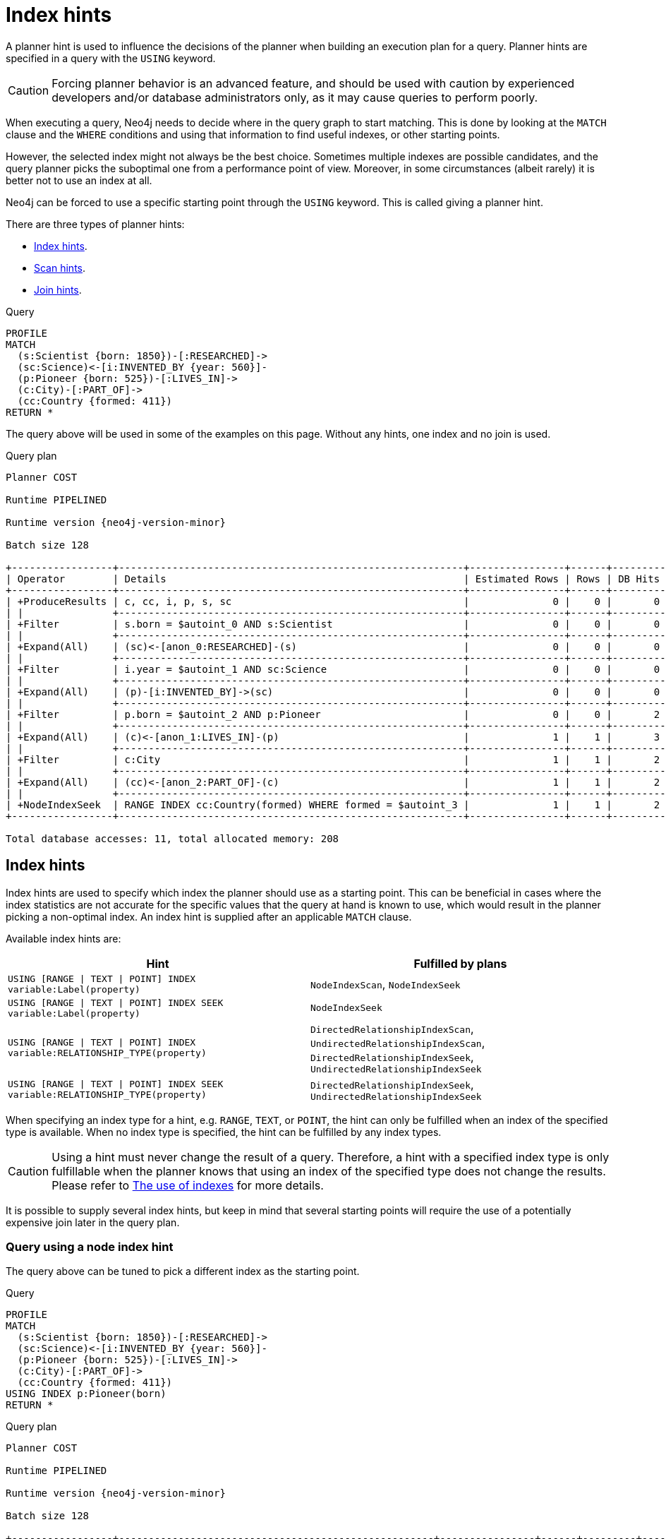 :description: A planner hint is used to influence the decisions of the planner when building an execution plan for a query.

[[query-using]]
= Index hints

A planner hint is used to influence the decisions of the planner when building an execution plan for a query.
Planner hints are specified in a query with the `USING` keyword.

[CAUTION]
====
Forcing planner behavior is an advanced feature, and should be used with caution by experienced developers and/or database administrators only, as it may cause queries to perform poorly.
====

When executing a query, Neo4j needs to decide where in the query graph to start matching.
This is done by looking at the `MATCH` clause and the `WHERE` conditions and using that information to find useful indexes, or other starting points.

However, the selected index might not always be the best choice.
Sometimes multiple indexes are possible candidates, and the query planner picks the suboptimal one from a performance point of view.
Moreover, in some circumstances (albeit rarely) it is better not to use an index at all.

Neo4j can be forced to use a specific starting point through the `USING` keyword.
This is called giving a planner hint.

There are three types of planner hints:

* xref:planning-and-tuning/query-tuning/using.adoc#query-using-index-hint[Index hints].
* xref:planning-and-tuning/query-tuning/using.adoc#query-using-scan-hint[Scan hints].
* xref:planning-and-tuning/query-tuning/using.adoc#query-using-join-hint[Join hints].

////
[source, cypher, role=test-setup]
----
FOREACH(i IN range(1, 100) |
  CREATE (:Scientist {born: 1800 + i})-[:RESEARCHED]->
         (:Science)<-[:INVENTED_BY {year: 530 + (i % 50), location: 'Location' + i}]-
         (:Pioneer {born: 500 + (i % 50)})-[:LIVES_IN]->
         (:City)-[:PART_OF]->
         (:Country {formed: 400 + i, name:'Country' + i})
);

CREATE RANGE INDEX FOR (s:Scientist) ON (s.born);
CREATE RANGE INDEX FOR (p:Pioneer) ON (p.born);
CREATE RANGE INDEX FOR (c:Country) ON (c.formed);
CREATE RANGE INDEX FOR (c:Country) ON (c.name);
CREATE TEXT INDEX FOR (c:Country) ON (c.name);
CREATE RANGE INDEX FOR ()-[i:INVENTED_BY]-() ON (i.year);
CREATE RANGE INDEX FOR ()-[i:INVENTED_BY]-() ON (i.location);
CREATE TEXT INDEX FOR ()-[i:INVENTED_BY]-() ON (i.location);
CALL db.awaitIndexes;
----
////

.Query
[source, cypher]
----
PROFILE
MATCH
  (s:Scientist {born: 1850})-[:RESEARCHED]->
  (sc:Science)<-[i:INVENTED_BY {year: 560}]-
  (p:Pioneer {born: 525})-[:LIVES_IN]->
  (c:City)-[:PART_OF]->
  (cc:Country {formed: 411})
RETURN *
----

The query above will be used in some of the examples on this page.
Without any hints, one index and no join is used.

.Query plan
[role="queryplan", subs="attributes+"]
----
Planner COST

Runtime PIPELINED

Runtime version {neo4j-version-minor}

Batch size 128

+-----------------+----------------------------------------------------------+----------------+------+---------+----------------+------------------------+-----------+---------------------+
| Operator        | Details                                                  | Estimated Rows | Rows | DB Hits | Memory (Bytes) | Page Cache Hits/Misses | Time (ms) | Pipeline            |
+-----------------+----------------------------------------------------------+----------------+------+---------+----------------+------------------------+-----------+---------------------+
| +ProduceResults | c, cc, i, p, s, sc                                       |              0 |    0 |       0 |                |                        |           |                     |
| |               +----------------------------------------------------------+----------------+------+---------+----------------+                        |           |                     |
| +Filter         | s.born = $autoint_0 AND s:Scientist                      |              0 |    0 |       0 |                |                        |           |                     |
| |               +----------------------------------------------------------+----------------+------+---------+----------------+                        |           |                     |
| +Expand(All)    | (sc)<-[anon_0:RESEARCHED]-(s)                            |              0 |    0 |       0 |                |                        |           |                     |
| |               +----------------------------------------------------------+----------------+------+---------+----------------+                        |           |                     |
| +Filter         | i.year = $autoint_1 AND sc:Science                       |              0 |    0 |       0 |                |                        |           |                     |
| |               +----------------------------------------------------------+----------------+------+---------+----------------+                        |           |                     |
| +Expand(All)    | (p)-[i:INVENTED_BY]->(sc)                                |              0 |    0 |       0 |                |                        |           |                     |
| |               +----------------------------------------------------------+----------------+------+---------+----------------+                        |           |                     |
| +Filter         | p.born = $autoint_2 AND p:Pioneer                        |              0 |    0 |       2 |                |                        |           |                     |
| |               +----------------------------------------------------------+----------------+------+---------+----------------+                        |           |                     |
| +Expand(All)    | (c)<-[anon_1:LIVES_IN]-(p)                               |              1 |    1 |       3 |                |                        |           |                     |
| |               +----------------------------------------------------------+----------------+------+---------+----------------+                        |           |                     |
| +Filter         | c:City                                                   |              1 |    1 |       2 |                |                        |           |                     |
| |               +----------------------------------------------------------+----------------+------+---------+----------------+                        |           |                     |
| +Expand(All)    | (cc)<-[anon_2:PART_OF]-(c)                               |              1 |    1 |       2 |                |                        |           |                     |
| |               +----------------------------------------------------------+----------------+------+---------+----------------+                        |           |                     |
| +NodeIndexSeek  | RANGE INDEX cc:Country(formed) WHERE formed = $autoint_3 |              1 |    1 |       2 |            120 |                    6/1 |     0.506 | Fused in Pipeline 0 |
+-----------------+----------------------------------------------------------+----------------+------+---------+----------------+------------------------+-----------+---------------------+

Total database accesses: 11, total allocated memory: 208
----


[[query-using-index-hint]]
== Index hints

Index hints are used to specify which index the planner should use as a starting point.
This can be beneficial in cases where the index statistics are not accurate for the specific values that
the query at hand is known to use, which would result in the planner picking a non-optimal index.
An index hint is supplied after an applicable `MATCH` clause.

Available index hints are:

[options="header"]
|===
| Hint | Fulfilled by plans

| `USING [RANGE \| TEXT \| POINT] INDEX variable:Label(property)`
| `NodeIndexScan`, `NodeIndexSeek`

| `USING [RANGE \| TEXT \| POINT] INDEX SEEK variable:Label(property)`
| `NodeIndexSeek`

| `USING [RANGE \| TEXT \| POINT] INDEX variable:RELATIONSHIP_TYPE(property)`
| `DirectedRelationshipIndexScan`, `UndirectedRelationshipIndexScan`, `DirectedRelationshipIndexSeek`, `UndirectedRelationshipIndexSeek`

| `USING [RANGE \| TEXT \| POINT] INDEX SEEK variable:RELATIONSHIP_TYPE(property)`
| `DirectedRelationshipIndexSeek`, `UndirectedRelationshipIndexSeek`

|===


When specifying an index type for a hint, e.g. `RANGE`, `TEXT`, or `POINT`, the hint can only be fulfilled when an index of the specified type is available.
When no index type is specified, the hint can be fulfilled by any index types.


[CAUTION]
====
Using a hint must never change the result of a query.
Therefore, a hint with a specified index type is only fulfillable when the planner knows that using an index of the specified type does not change the results.
Please refer to xref::planning-and-tuning/query-tuning/indexes.adoc[The use of indexes] for more details.
====

It is possible to supply several index hints, but keep in mind that several starting points
will require the use of a potentially expensive join later in the query plan.


=== Query using a node index hint

The query above can be tuned to pick a different index as the starting point.

.Query
[source, cypher]
----
PROFILE
MATCH
  (s:Scientist {born: 1850})-[:RESEARCHED]->
  (sc:Science)<-[i:INVENTED_BY {year: 560}]-
  (p:Pioneer {born: 525})-[:LIVES_IN]->
  (c:City)-[:PART_OF]->
  (cc:Country {formed: 411})
USING INDEX p:Pioneer(born)
RETURN *
----

.Query plan
[role="queryplan", subs="attributes+"]
----
Planner COST

Runtime PIPELINED

Runtime version {neo4j-version-minor}

Batch size 128

+-----------------+-----------------------------------------------------+----------------+------+---------+----------------+------------------------+-----------+---------------------+
| Operator        | Details                                             | Estimated Rows | Rows | DB Hits | Memory (Bytes) | Page Cache Hits/Misses | Time (ms) | Pipeline            |
+-----------------+-----------------------------------------------------+----------------+------+---------+----------------+------------------------+-----------+---------------------+
| +ProduceResults | c, cc, i, p, s, sc                                  |              0 |    0 |       0 |                |                        |           |                     |
| |               +-----------------------------------------------------+----------------+------+---------+----------------+                        |           |                     |
| +Filter         | cc.formed = $autoint_3 AND cc:Country               |              0 |    0 |       0 |                |                        |           |                     |
| |               +-----------------------------------------------------+----------------+------+---------+----------------+                        |           |                     |
| +Expand(All)    | (c)-[anon_2:PART_OF]->(cc)                          |              0 |    0 |       0 |                |                        |           |                     |
| |               +-----------------------------------------------------+----------------+------+---------+----------------+                        |           |                     |
| +Filter         | c:City                                              |              0 |    0 |       0 |                |                        |           |                     |
| |               +-----------------------------------------------------+----------------+------+---------+----------------+                        |           |                     |
| +Expand(All)    | (p)-[anon_1:LIVES_IN]->(c)                          |              0 |    0 |       0 |                |                        |           |                     |
| |               +-----------------------------------------------------+----------------+------+---------+----------------+                        |           |                     |
| +Filter         | s.born = $autoint_0 AND s:Scientist                 |              0 |    0 |       0 |                |                        |           |                     |
| |               +-----------------------------------------------------+----------------+------+---------+----------------+                        |           |                     |
| +Expand(All)    | (sc)<-[anon_0:RESEARCHED]-(s)                       |              0 |    0 |       0 |                |                        |           |                     |
| |               +-----------------------------------------------------+----------------+------+---------+----------------+                        |           |                     |
| +Filter         | i.year = $autoint_1 AND sc:Science                  |              0 |    0 |       2 |                |                        |           |                     |
| |               +-----------------------------------------------------+----------------+------+---------+----------------+                        |           |                     |
| +Expand(All)    | (p)-[i:INVENTED_BY]->(sc)                           |              2 |    2 |       6 |                |                        |           |                     |
| |               +-----------------------------------------------------+----------------+------+---------+----------------+                        |           |                     |
| +NodeIndexSeek  | RANGE INDEX p:Pioneer(born) WHERE born = $autoint_2 |              2 |    2 |       3 |            120 |                    4/1 |     0.491 | Fused in Pipeline 0 |
+-----------------+-----------------------------------------------------+----------------+------+---------+----------------+------------------------+-----------+---------------------+

Total database accesses: 11, total allocated memory: 208
----


=== Query using a node text index hint

The following query can be tuned to pick a text index.

.Query
[source, cypher]
----
PROFILE
MATCH (c:Country)
USING TEXT INDEX c:Country(name)
WHERE c.name = 'Country7'
RETURN *
----

.Query plan
[role="queryplan", subs="attributes+"]
----
Planner COST

Runtime PIPELINED

Runtime version {neo4j-version-minor}

Batch size 128

+-----------------+-------------------------------------------------------+----------------+------+---------+----------------+------------------------+-----------+---------------------+
| Operator        | Details                                               | Estimated Rows | Rows | DB Hits | Memory (Bytes) | Page Cache Hits/Misses | Time (ms) | Pipeline            |
+-----------------+-------------------------------------------------------+----------------+------+---------+----------------+------------------------+-----------+---------------------+
| +ProduceResults | c                                                     |              1 |    1 |       0 |                |                        |           |                     |
| |               +-------------------------------------------------------+----------------+------+---------+----------------+                        |           |                     |
| +NodeIndexSeek  | TEXT INDEX c:Country(name) WHERE name = $autostring_0 |              1 |    1 |       2 |            120 |                    2/0 |     0.949 | Fused in Pipeline 0 |
+-----------------+-------------------------------------------------------+----------------+------+---------+----------------+------------------------+-----------+---------------------+

Total database accesses: 2, total allocated memory: 184
----


=== Query using a relationship index hint

The query above can be tuned to pick a relationship index as the starting point.

.Query
[source, cypher]
----
PROFILE
MATCH
  (s:Scientist {born: 1850})-[:RESEARCHED]->
  (sc:Science)<-[i:INVENTED_BY {year: 560}]-
  (p:Pioneer {born: 525})-[:LIVES_IN]->
  (c:City)-[:PART_OF]->
  (cc:Country {formed: 411})
USING INDEX i:INVENTED_BY(year)
RETURN *
----

.Query plan
[role="queryplan", subs="attributes+"]
----
Planner COST

Runtime PIPELINED

Runtime version {neo4j-version-minor}

Batch size 128

+--------------------------------+---------------------------------------------------------------------+----------------+------+---------+----------------+------------------------+-----------+---------------------+
| Operator                       | Details                                                             | Estimated Rows | Rows | DB Hits | Memory (Bytes) | Page Cache Hits/Misses | Time (ms) | Pipeline            |
+--------------------------------+---------------------------------------------------------------------+----------------+------+---------+----------------+------------------------+-----------+---------------------+
| +ProduceResults                | c, cc, i, p, s, sc                                                  |              0 |    0 |       0 |                |                        |           |                     |
| |                              +---------------------------------------------------------------------+----------------+------+---------+----------------+                        |           |                     |
| +Filter                        | cc.formed = $autoint_3 AND cc:Country                               |              0 |    0 |       0 |                |                        |           |                     |
| |                              +---------------------------------------------------------------------+----------------+------+---------+----------------+                        |           |                     |
| +Expand(All)                   | (c)-[anon_2:PART_OF]->(cc)                                          |              0 |    0 |       0 |                |                        |           |                     |
| |                              +---------------------------------------------------------------------+----------------+------+---------+----------------+                        |           |                     |
| +Filter                        | c:City                                                              |              0 |    0 |       0 |                |                        |           |                     |
| |                              +---------------------------------------------------------------------+----------------+------+---------+----------------+                        |           |                     |
| +Expand(All)                   | (p)-[anon_1:LIVES_IN]->(c)                                          |              0 |    0 |       0 |                |                        |           |                     |
| |                              +---------------------------------------------------------------------+----------------+------+---------+----------------+                        |           |                     |
| +Filter                        | s.born = $autoint_0 AND s:Scientist                                 |              0 |    0 |       0 |                |                        |           |                     |
| |                              +---------------------------------------------------------------------+----------------+------+---------+----------------+                        |           |                     |
| +Expand(All)                   | (sc)<-[anon_0:RESEARCHED]-(s)                                       |              0 |    0 |       0 |                |                        |           |                     |
| |                              +---------------------------------------------------------------------+----------------+------+---------+----------------+                        |           |                     |
| +Filter                        | p.born = $autoint_2 AND sc:Science AND p:Pioneer                    |              0 |    0 |       4 |                |                        |           |                     |
| |                              +---------------------------------------------------------------------+----------------+------+---------+----------------+                        |           |                     |
| +DirectedRelationshipIndexSeek | RANGE INDEX (p)-[i:INVENTED_BY(year)]->(sc) WHERE year = $autoint_1 |              2 |    2 |       3 |            120 |                    5/1 |     0.461 | Fused in Pipeline 0 |
+--------------------------------+---------------------------------------------------------------------+----------------+------+---------+----------------+------------------------+-----------+---------------------+

Total database accesses: 7, total allocated memory: 208
----


=== Query using a relationship text index hint

The following query can be tuned to pick a text index.

.Query
[source, cypher]
----
PROFILE
MATCH ()-[i:INVENTED_BY]->()
USING TEXT INDEX i:INVENTED_BY(location)
WHERE i.location = 'Location7'
RETURN *
----

.Query plan
[role="queryplan", subs="attributes+"]
----
Planner COST

Runtime PIPELINED

Runtime version {neo4j-version-minor}

Batch size 128

+--------------------------------+----------------------------------------------------------------------------------------+----------------+------+---------+----------------+------------------------+-----------+---------------------+
| Operator                       | Details                                                                                | Estimated Rows | Rows | DB Hits | Memory (Bytes) | Page Cache Hits/Misses | Time (ms) | Pipeline            |
+--------------------------------+----------------------------------------------------------------------------------------+----------------+------+---------+----------------+------------------------+-----------+---------------------+
| +ProduceResults                | i                                                                                      |              1 |    1 |       0 |                |                        |           |                     |
| |                              +----------------------------------------------------------------------------------------+----------------+------+---------+----------------+                        |           |                     |
| +DirectedRelationshipIndexSeek | TEXT INDEX (anon_0)-[i:INVENTED_BY(location)]->(anon_1) WHERE location = $autostring_0 |              1 |    1 |       2 |            120 |                    3/0 |     1.079 | Fused in Pipeline 0 |
+--------------------------------+----------------------------------------------------------------------------------------+----------------+------+---------+----------------+------------------------+-----------+---------------------+

Total database accesses: 2, total allocated memory: 184
----


=== Query using multiple index hints

Supplying one index hint changed the starting point of the query, but the plan is still linear, meaning it
only has one starting point. If we give the planner yet another index hint, we force it to use two starting points,
one at each end of the match. It will then join these two branches using a join operator.

.Query
[source, cypher]
----
PROFILE
MATCH
  (s:Scientist {born: 1850})-[:RESEARCHED]->
  (sc:Science)<-[i:INVENTED_BY {year: 560}]-
  (p:Pioneer {born: 525})-[:LIVES_IN]->
  (c:City)-[:PART_OF]->
  (cc:Country {formed: 411})
USING INDEX s:Scientist(born)
USING INDEX cc:Country(formed)
RETURN *
----

.Query plan
[role="queryplan", subs="attributes+"]
----
Planner COST

Runtime PIPELINED

Runtime version {neo4j-version-minor}

Batch size 128

+------------------+----------------------------------------------------------+----------------+------+---------+----------------+------------------------+-----------+---------------------+
| Operator         | Details                                                  | Estimated Rows | Rows | DB Hits | Memory (Bytes) | Page Cache Hits/Misses | Time (ms) | Pipeline            |
+------------------+----------------------------------------------------------+----------------+------+---------+----------------+------------------------+-----------+---------------------+
| +ProduceResults  | c, cc, i, p, s, sc                                       |              0 |    0 |       0 |                |                    0/0 |     0.000 |                     |
| |                +----------------------------------------------------------+----------------+------+---------+----------------+------------------------+-----------+                     |
| +NodeHashJoin    | sc                                                       |              0 |    0 |       0 |            432 |                        |           | In Pipeline 2       |
| |\               +----------------------------------------------------------+----------------+------+---------+----------------+------------------------+-----------+---------------------+
| | +Expand(All)   | (s)-[anon_0:RESEARCHED]->(sc)                            |              1 |    0 |       0 |                |                        |           |                     |
| | |              +----------------------------------------------------------+----------------+------+---------+----------------+                        |           |                     |
| | +NodeIndexSeek | RANGE INDEX s:Scientist(born) WHERE born = $autoint_0    |              1 |    0 |       0 |            120 |                    0/0 |     0.000 | Fused in Pipeline 1 |
| |                +----------------------------------------------------------+----------------+------+---------+----------------+------------------------+-----------+---------------------+
| +Filter          | i.year = $autoint_1 AND sc:Science                       |              0 |    0 |       0 |                |                        |           |                     |
| |                +----------------------------------------------------------+----------------+------+---------+----------------+                        |           |                     |
| +Expand(All)     | (p)-[i:INVENTED_BY]->(sc)                                |              0 |    0 |       0 |                |                        |           |                     |
| |                +----------------------------------------------------------+----------------+------+---------+----------------+                        |           |                     |
| +Filter          | p.born = $autoint_2 AND p:Pioneer                        |              0 |    0 |       2 |                |                        |           |                     |
| |                +----------------------------------------------------------+----------------+------+---------+----------------+                        |           |                     |
| +Expand(All)     | (c)<-[anon_1:LIVES_IN]-(p)                               |              1 |    1 |       3 |                |                        |           |                     |
| |                +----------------------------------------------------------+----------------+------+---------+----------------+                        |           |                     |
| +Filter          | c:City                                                   |              1 |    1 |       2 |                |                        |           |                     |
| |                +----------------------------------------------------------+----------------+------+---------+----------------+                        |           |                     |
| +Expand(All)     | (cc)<-[anon_2:PART_OF]-(c)                               |              1 |    1 |       2 |                |                        |           |                     |
| |                +----------------------------------------------------------+----------------+------+---------+----------------+                        |           |                     |
| +NodeIndexSeek   | RANGE INDEX cc:Country(formed) WHERE formed = $autoint_3 |              1 |    1 |       2 |            120 |                    7/0 |     0.494 | Fused in Pipeline 0 |
+------------------+----------------------------------------------------------+----------------+------+---------+----------------+------------------------+-----------+---------------------+

Total database accesses: 11, total allocated memory: 768
----


=== Query using multiple index hints with a disjunction

Supplying multiple index hints can also be useful if the query contains a disjunction (`OR`) in the `WHERE` clause.
This makes sure that all hinted indexes are used and the results are joined together with a `Union` and a `Distinct` afterwards.

.Query
[source, cypher, indent=0]
----
PROFILE
MATCH (country:Country)
USING INDEX country:Country(name)
USING INDEX country:Country(formed)
WHERE country.formed = 500 OR country.name STARTS WITH "A"
RETURN *
----

.Query plan
[role="queryplan", subs="attributes+"]
----
Planner COST

Runtime PIPELINED

Runtime version {neo4j-version-minor}

Batch size 128

+-----------------------+------------------------------------------------------------------------+----------------+------+---------+----------------+------------------------+-----------+---------------------+
| Operator              | Details                                                                | Estimated Rows | Rows | DB Hits | Memory (Bytes) | Page Cache Hits/Misses | Time (ms) | Pipeline            |
+-----------------------+------------------------------------------------------------------------+----------------+------+---------+----------------+------------------------+-----------+---------------------+
| +ProduceResults       | country                                                                |              1 |    1 |       0 |                |                        |           |                     |
| |                     +------------------------------------------------------------------------+----------------+------+---------+----------------+                        |           |                     |
| +Distinct             | country                                                                |              1 |    1 |       0 |            224 |                        |           |                     |
| |                     +------------------------------------------------------------------------+----------------+------+---------+----------------+                        |           |                     |
| +Union                |                                                                        |              2 |    1 |       0 |             80 |                    1/0 |     0.213 | Fused in Pipeline 2 |
| |\                    +------------------------------------------------------------------------+----------------+------+---------+----------------+------------------------+-----------+---------------------+
| | +NodeIndexSeek      | RANGE INDEX country:Country(formed) WHERE formed = $autoint_0          |              1 |    1 |       2 |            120 |                    1/0 |     0.101 | In Pipeline 1       |
| |                     +------------------------------------------------------------------------+----------------+------+---------+----------------+------------------------+-----------+---------------------+
| +NodeIndexSeekByRange | RANGE INDEX country:Country(name) WHERE name STARTS WITH $autostring_1 |              1 |    0 |       1 |            120 |                    0/1 |     0.307 | In Pipeline 0       |
+-----------------------+------------------------------------------------------------------------+----------------+------+---------+----------------+------------------------+-----------+---------------------+

Total database accesses: 3, total allocated memory: 320
----

Cypher will usually provide a plan that uses all indexes for a disjunction without hints.
It may, however, decide to plan a `NodeByLabelScan` instead, if the predicates appear to be not very selective.
In this case, the index hints can be useful.


[[query-using-scan-hint]]
== Scan hints

If your query matches large parts of an index, it might be faster to scan the label or relationship type and filter out rows that do not match.
To do this, you can use `USING SCAN variable:Label` after the applicable `MATCH` clause for node indexes, and `USING SCAN variable:RELATIONSHIP_TYPE` for relationship indexes.
This will force Cypher to not use an index that could have been used, and instead do a label scan/relationship type scan.
You can use the same hint to enforce a starting point where no index is applicable.


=== Hinting a label scan

.Query
[source, cypher]
----
PROFILE
MATCH
  (s:Scientist {born: 1850})-[:RESEARCHED]->
  (sc:Science)<-[i:INVENTED_BY {year: 560}]-
  (p:Pioneer {born: 525})-[:LIVES_IN]->
  (c:City)-[:PART_OF]->
  (cc:Country {formed: 411})
USING SCAN s:Scientist
RETURN *
----

.Query plan
[role="queryplan", subs="attributes+"]
----
Planner COST

Runtime PIPELINED

Runtime version {neo4j-version-minor}

Batch size 128

+------------------+-----------------------------------------------------------+----------------+------+---------+----------------+------------------------+-----------+---------------------+
| Operator         | Details                                                   | Estimated Rows | Rows | DB Hits | Memory (Bytes) | Page Cache Hits/Misses | Time (ms) | Pipeline            |
+------------------+-----------------------------------------------------------+----------------+------+---------+----------------+------------------------+-----------+---------------------+
| +ProduceResults  | c, cc, i, p, s, sc                                        |              0 |    0 |       0 |                |                        |           |                     |
| |                +-----------------------------------------------------------+----------------+------+---------+----------------+                        |           |                     |
| +Filter          | cc.formed = $autoint_3 AND cc:Country                     |              0 |    0 |       0 |                |                        |           |                     |
| |                +-----------------------------------------------------------+----------------+------+---------+----------------+                        |           |                     |
| +Expand(All)     | (c)-[anon_2:PART_OF]->(cc)                                |              0 |    0 |       0 |                |                        |           |                     |
| |                +-----------------------------------------------------------+----------------+------+---------+----------------+                        |           |                     |
| +Filter          | c:City                                                    |              0 |    0 |       0 |                |                        |           |                     |
| |                +-----------------------------------------------------------+----------------+------+---------+----------------+                        |           |                     |
| +Expand(All)     | (p)-[anon_1:LIVES_IN]->(c)                                |              0 |    0 |       0 |                |                        |           |                     |
| |                +-----------------------------------------------------------+----------------+------+---------+----------------+                        |           |                     |
| +Filter          | i.year = $autoint_1 AND p.born = $autoint_2 AND p:Pioneer |              0 |    0 |       1 |                |                        |           |                     |
| |                +-----------------------------------------------------------+----------------+------+---------+----------------+                        |           |                     |
| +Expand(All)     | (sc)<-[i:INVENTED_BY]-(p)                                 |              1 |    1 |       3 |                |                        |           |                     |
| |                +-----------------------------------------------------------+----------------+------+---------+----------------+                        |           |                     |
| +Filter          | sc:Science                                                |              1 |    1 |       2 |                |                        |           |                     |
| |                +-----------------------------------------------------------+----------------+------+---------+----------------+                        |           |                     |
| +Expand(All)     | (s)-[anon_0:RESEARCHED]->(sc)                             |              1 |    1 |       2 |                |                        |           |                     |
| |                +-----------------------------------------------------------+----------------+------+---------+----------------+                        |           |                     |
| +Filter          | s.born = $autoint_0                                       |              1 |    1 |     200 |                |                        |           |                     |
| |                +-----------------------------------------------------------+----------------+------+---------+----------------+                        |           |                     |
| +NodeByLabelScan | s:Scientist                                               |            100 |  100 |     101 |            120 |                   11/0 |     0.512 | Fused in Pipeline 0 |
+------------------+-----------------------------------------------------------+----------------+------+---------+----------------+------------------------+-----------+---------------------+

Total database accesses: 309, total allocated memory: 216
----


=== Hinting a relationship type scan

.Query
[source, cypher]
----
PROFILE
MATCH
  (s:Scientist {born: 1850})-[:RESEARCHED]->
  (sc:Science)<-[i:INVENTED_BY {year: 560}]-
  (p:Pioneer {born: 525})-[:LIVES_IN]->
  (c:City)-[:PART_OF]->
  (cc:Country {formed: 411})
USING SCAN i:INVENTED_BY
RETURN *
----

.Query plan
[role="queryplan", subs="attributes+"]
----
Planner COST

Runtime PIPELINED

Runtime version {neo4j-version-minor}

Batch size 128

+-------------------------------+--------------------------------------------------------------------------+----------------+------+---------+----------------+------------------------+-----------+---------------------+
| Operator                      | Details                                                                  | Estimated Rows | Rows | DB Hits | Memory (Bytes) | Page Cache Hits/Misses | Time (ms) | Pipeline            |
+-------------------------------+--------------------------------------------------------------------------+----------------+------+---------+----------------+------------------------+-----------+---------------------+
| +ProduceResults               | c, cc, i, p, s, sc                                                       |              0 |    0 |       0 |                |                        |           |                     |
| |                             +--------------------------------------------------------------------------+----------------+------+---------+----------------+                        |           |                     |
| +Filter                       | cc.formed = $autoint_3 AND cc:Country                                    |              0 |    0 |       0 |                |                        |           |                     |
| |                             +--------------------------------------------------------------------------+----------------+------+---------+----------------+                        |           |                     |
| +Expand(All)                  | (c)-[anon_2:PART_OF]->(cc)                                               |              0 |    0 |       0 |                |                        |           |                     |
| |                             +--------------------------------------------------------------------------+----------------+------+---------+----------------+                        |           |                     |
| +Filter                       | c:City                                                                   |              0 |    0 |       0 |                |                        |           |                     |
| |                             +--------------------------------------------------------------------------+----------------+------+---------+----------------+                        |           |                     |
| +Expand(All)                  | (p)-[anon_1:LIVES_IN]->(c)                                               |              0 |    0 |       0 |                |                        |           |                     |
| |                             +--------------------------------------------------------------------------+----------------+------+---------+----------------+                        |           |                     |
| +Filter                       | s.born = $autoint_0 AND s:Scientist                                      |              0 |    0 |       0 |                |                        |           |                     |
| |                             +--------------------------------------------------------------------------+----------------+------+---------+----------------+                        |           |                     |
| +Expand(All)                  | (sc)<-[anon_0:RESEARCHED]-(s)                                            |              0 |    0 |       0 |                |                        |           |                     |
| |                             +--------------------------------------------------------------------------+----------------+------+---------+----------------+                        |           |                     |
| +Filter                       | i.year = $autoint_1 AND p.born = $autoint_2 AND sc:Science AND p:Pioneer |              0 |    0 |     204 |                |                        |           |                     |
| |                             +--------------------------------------------------------------------------+----------------+------+---------+----------------+                        |           |                     |
| +DirectedRelationshipTypeScan | (p)-[i:INVENTED_BY]->(sc)                                                |            100 |  100 |     101 |            120 |                    9/0 |     0.910 | Fused in Pipeline 0 |
+-------------------------------+--------------------------------------------------------------------------+----------------+------+---------+----------------+------------------------+-----------+---------------------+

Total database accesses: 305, total allocated memory: 208
----


=== Query using multiple scan hints with a disjunction

Supplying multiple scan hints can also be useful if the query contains a disjunction (`OR`) in the `WHERE` clause.
This makes sure that all involved label predicates are solved by a `UnionNodeByLabelsScan`.

.Query
[source, cypher]
----
PROFILE
MATCH (person)
USING SCAN person:Pioneer
USING SCAN person:Scientist
WHERE person:Pioneer OR person:Scientist
RETURN *
----

.Query plan
[role="queryplan", subs="attributes+"]
----
Planner COST

Runtime PIPELINED

Runtime version {neo4j-version-minor}

Batch size 128

+------------------------+--------------------------+----------------+------+---------+----------------+------------------------+-----------+---------------------+
| Operator               | Details                  | Estimated Rows | Rows | DB Hits | Memory (Bytes) | Page Cache Hits/Misses | Time (ms) | Pipeline            |
+------------------------+--------------------------+----------------+------+---------+----------------+------------------------+-----------+---------------------+
| +ProduceResults        | person                   |            180 |  200 |       0 |                |                        |           |                     |
| |                      +--------------------------+----------------+------+---------+----------------+                        |           |                     |
| +UnionNodeByLabelsScan | person:Pioneer|Scientist |            180 |  200 |     202 |            120 |                    6/0 |     1.740 | Fused in Pipeline 0 |
+------------------------+--------------------------+----------------+------+---------+----------------+------------------------+-----------+---------------------+

Total database accesses: 202, total allocated memory: 184
----


Cypher will usually provide a plan that uses scans for a disjunction without hints.
It may, however, decide to plan an `AllNodeScan` followed by a `Filter` instead, if the label predicates appear to be not very selective.
In this case, the scan hints can be useful.


[[query-using-join-hint]]
== Join hints

Join hints are the most advanced type of hints, and are not used to find starting points for the query execution plan, but to enforce that joins are made at specified points.
This implies that there has to be more than one starting point (leaf) in the plan, in order for the query to be able to join the two branches ascending from these leaves.
Due to this nature, joins, and subsequently join hints, will force the planner to look for additional starting points, and in the case where there are no more good ones, potentially pick a very bad starting point.
This will negatively affect query performance. In other cases, the hint might force the planner to pick a _seemingly_ bad starting point, which in reality proves to be a very good one.


=== Hinting a join on a single node

In the example above using multiple index hints, we saw that the planner chose to do a join, but not on the `p` node.
By supplying a join hint in addition to the index hints, we can enforce the join to happen on the `p` node.

.Query
[source, cypher]
----
PROFILE
MATCH
  (s:Scientist {born: 1850})-[:RESEARCHED]->
  (sc:Science)<-[i:INVENTED_BY {year: 560}]-
  (p:Pioneer {born: 525})-[:LIVES_IN]->
  (c:City)-[:PART_OF]->
  (cc:Country {formed: 411})
USING INDEX s:Scientist(born)
USING INDEX cc:Country(formed)
USING JOIN ON p
RETURN *
----

.Query plan
[role="queryplan", subs="attributes+"]
----
Planner COST

Runtime PIPELINED

Runtime version {neo4j-version-minor}

Batch size 128

+------------------+------------------------------------------------------------------+----------------+------+---------+----------------+------------------------+-----------+---------------------+
| Operator         | Details                                                          | Estimated Rows | Rows | DB Hits | Memory (Bytes) | Page Cache Hits/Misses | Time (ms) | Pipeline            |
+------------------+------------------------------------------------------------------+----------------+------+---------+----------------+------------------------+-----------+---------------------+
| +ProduceResults  | c, cc, i, p, s, sc                                               |              0 |    0 |       0 |                |                    0/0 |     0.000 |                     |
| |                +------------------------------------------------------------------+----------------+------+---------+----------------+------------------------+-----------+                     |
| +NodeHashJoin    | p                                                                |              0 |    0 |       0 |            432 |                        |           | In Pipeline 2       |
| |\               +------------------------------------------------------------------+----------------+------+---------+----------------+------------------------+-----------+---------------------+
| | +Filter        | cache[p.born] = $autoint_2                                       |              1 |    0 |       0 |                |                        |           |                     |
| | |              +------------------------------------------------------------------+----------------+------+---------+----------------+                        |           |                     |
| | +Expand(All)   | (c)<-[anon_1:LIVES_IN]-(p)                                       |              1 |    0 |       0 |                |                        |           |                     |
| | |              +------------------------------------------------------------------+----------------+------+---------+----------------+                        |           |                     |
| | +Filter        | c:City                                                           |              1 |    0 |       0 |                |                        |           |                     |
| | |              +------------------------------------------------------------------+----------------+------+---------+----------------+                        |           |                     |
| | +Expand(All)   | (cc)<-[anon_2:PART_OF]-(c)                                       |              1 |    0 |       0 |                |                        |           |                     |
| | |              +------------------------------------------------------------------+----------------+------+---------+----------------+                        |           |                     |
| | +NodeIndexSeek | RANGE INDEX cc:Country(formed) WHERE formed = $autoint_3         |              1 |    0 |       0 |            120 |                    0/0 |     0.000 | Fused in Pipeline 1 |
| |                +------------------------------------------------------------------+----------------+------+---------+----------------+------------------------+-----------+---------------------+
| +Filter          | i.year = $autoint_1 AND cache[p.born] = $autoint_2 AND p:Pioneer |              0 |    0 |       1 |                |                        |           |                     |
| |                +------------------------------------------------------------------+----------------+------+---------+----------------+                        |           |                     |
| +Expand(All)     | (sc)<-[i:INVENTED_BY]-(p)                                        |              1 |    1 |       3 |                |                        |           |                     |
| |                +------------------------------------------------------------------+----------------+------+---------+----------------+                        |           |                     |
| +Filter          | sc:Science                                                       |              1 |    1 |       2 |                |                        |           |                     |
| |                +------------------------------------------------------------------+----------------+------+---------+----------------+                        |           |                     |
| +Expand(All)     | (s)-[anon_0:RESEARCHED]->(sc)                                    |              1 |    1 |       2 |                |                        |           |                     |
| |                +------------------------------------------------------------------+----------------+------+---------+----------------+                        |           |                     |
| +NodeIndexSeek   | RANGE INDEX s:Scientist(born) WHERE born = $autoint_0            |              1 |    1 |       2 |            120 |                    6/1 |     0.515 | Fused in Pipeline 0 |
+------------------+------------------------------------------------------------------+----------------+------+---------+----------------+------------------------+-----------+---------------------+

Total database accesses: 10, total allocated memory: 768
----


=== Hinting a join for an OPTIONAL MATCH

A join hint can also be used to force the planner to pick a `NodeLeftOuterHashJoin` or `NodeRightOuterHashJoin` to solve an `OPTIONAL MATCH`.
In most cases, the planner will rather use an `OptionalExpand`.

.Query
[source, cypher]
----
PROFILE
MATCH (s:Scientist {born: 1850})
OPTIONAL MATCH (s)-[:RESEARCHED]->(sc:Science)
RETURN *
----

Without any hint, the planner did not use a join to solve the `OPTIONAL MATCH`.

.Query plan
[role="queryplan", subs="attributes+"]
----
Planner COST

Runtime PIPELINED

Runtime version {neo4j-version-minor}

Batch size 128

+----------------------+-------------------------------------------------------+----------------+------+---------+----------------+------------------------+-----------+---------------------+
| Operator             | Details                                               | Estimated Rows | Rows | DB Hits | Memory (Bytes) | Page Cache Hits/Misses | Time (ms) | Pipeline            |
+----------------------+-------------------------------------------------------+----------------+------+---------+----------------+------------------------+-----------+---------------------+
| +ProduceResults      | s, sc                                                 |              1 |    1 |       0 |                |                        |           |                     |
| |                    +-------------------------------------------------------+----------------+------+---------+----------------+                        |           |                     |
| +OptionalExpand(All) | (s)-[anon_0:RESEARCHED]->(sc) WHERE sc:Science        |              1 |    1 |       4 |                |                        |           |                     |
| |                    +-------------------------------------------------------+----------------+------+---------+----------------+                        |           |                     |
| +NodeIndexSeek       | RANGE INDEX s:Scientist(born) WHERE born = $autoint_0 |              1 |    1 |       2 |            120 |                    6/0 |     0.560 | Fused in Pipeline 0 |
+----------------------+-------------------------------------------------------+----------------+------+---------+----------------+------------------------+-----------+---------------------+

Total database accesses: 6, total allocated memory: 184
----


.Query
[source, cypher]
----
PROFILE
MATCH (s:Scientist {born: 1850})
OPTIONAL MATCH (s)-[:RESEARCHED]->(sc:Science)
USING JOIN ON s
RETURN *
----

Now the planner uses a join to solve the `OPTIONAL MATCH`.

.Query plan
[role="queryplan", subs="attributes+"]
----
Planner COST

Runtime PIPELINED

Runtime version {neo4j-version-minor}

Batch size 128

+------------------------+-------------------------------------------------------+----------------+------+---------+----------------+------------------------+-----------+---------------------+
| Operator               | Details                                               | Estimated Rows | Rows | DB Hits | Memory (Bytes) | Page Cache Hits/Misses | Time (ms) | Pipeline            |
+------------------------+-------------------------------------------------------+----------------+------+---------+----------------+------------------------+-----------+---------------------+
| +ProduceResults        | s, sc                                                 |              1 |    1 |       0 |                |                    2/0 |     0.213 |                     |
| |                      +-------------------------------------------------------+----------------+------+---------+----------------+------------------------+-----------+                     |
| +NodeLeftOuterHashJoin | s                                                     |              1 |    1 |       0 |           3112 |                        |     0.650 | In Pipeline 2       |
| |\                     +-------------------------------------------------------+----------------+------+---------+----------------+------------------------+-----------+---------------------+
| | +Expand(All)         | (sc)<-[anon_0:RESEARCHED]-(s)                         |            100 |  100 |     300 |                |                        |           |                     |
| | |                    +-------------------------------------------------------+----------------+------+---------+----------------+                        |           |                     |
| | +NodeByLabelScan     | sc:Science                                            |            100 |  100 |     101 |            120 |                    4/0 |     0.786 | Fused in Pipeline 1 |
| |                      +-------------------------------------------------------+----------------+------+---------+----------------+------------------------+-----------+---------------------+
| +NodeIndexSeek         | RANGE INDEX s:Scientist(born) WHERE born = $autoint_0 |              1 |    1 |       2 |            120 |                    1/0 |     0.214 | In Pipeline 0       |
+------------------------+-------------------------------------------------------+----------------+------+---------+----------------+------------------------+-----------+---------------------+

Total database accesses: 403, total allocated memory: 3192
----

